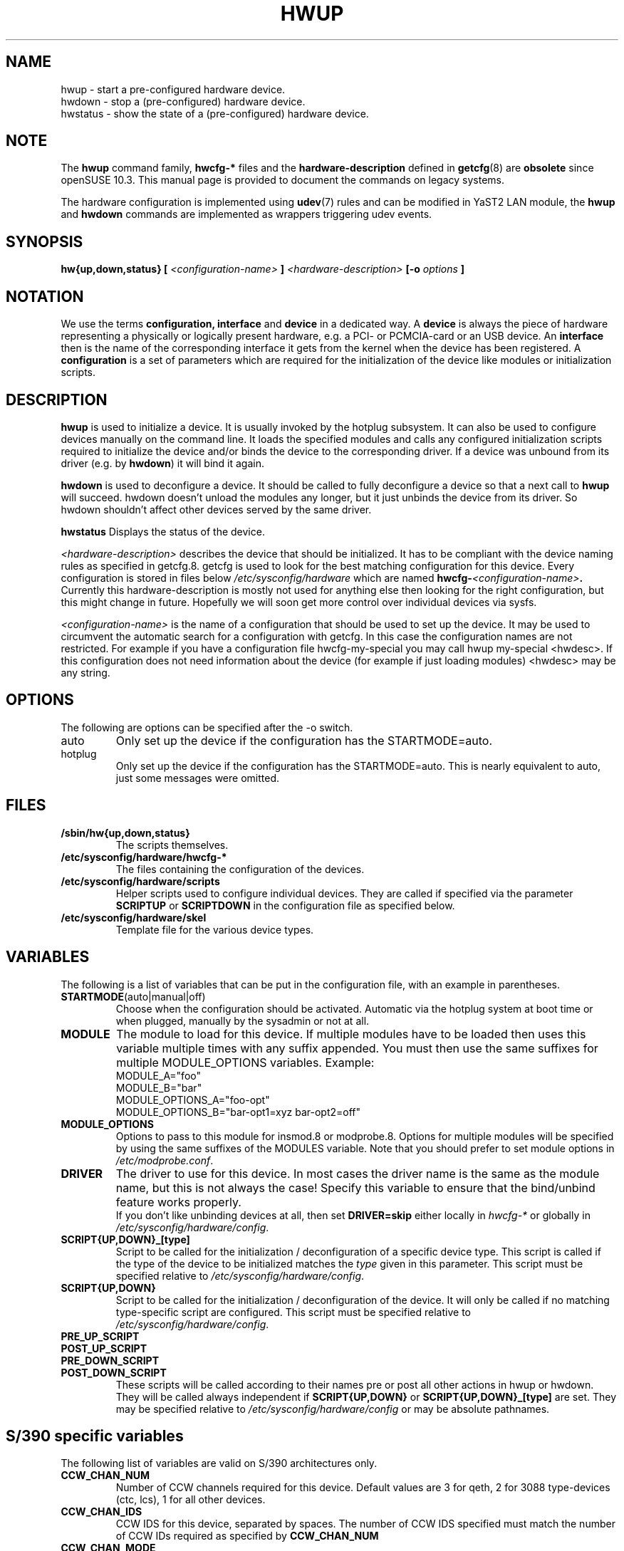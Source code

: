.\"
.\" hwup manual page
.\" Copyright (c) 2004 Hannes Reinecke, SuSE AG
.\" All rights reserved.
.\"
.\" This file is under the GPL.
.\"
.TH HWUP 8 "April 2004" "sysconfig" "Hardware configuration"
.SH NAME
hwup \- start a pre-configured hardware device.
.br
hwdown \- stop a (pre-configured) hardware device.
.br
hwstatus \- show the state of a (pre-configured) hardware device.

.SH NOTE
The
.B hwup
command family,
.B hwcfg-*
files and the
.B hardware-description
defined in
.BR getcfg (8)
are
.BI obsolete
since openSUSE 10.3. This manual page is provided to document
the commands on legacy systems.

The hardware configuration is implemented using
.BR udev (7)
rules and can be modified in YaST2 LAN module, the
.B hwup
and
.B hwdown
commands are implemented as wrappers triggering udev events.
.SH SYNOPSIS
.B hw{up,down,status}
.B [
.I <configuration-name>
.B ]
.I <hardware-description>
.B [-o 
.I options
.B ]
.SH NOTATION
We use the terms 
.B configuration, interface 
and
.B device
in a dedicated way. A
.B device
is always the piece of hardware representing a physically or logically
present hardware, e.g. a PCI- or PCMCIA-card or an USB device. An
.B interface
then is the name of the corresponding interface it gets from the
kernel when the device has been registered. A 
.B configuration
is a set of parameters which are required for the initialization of the
device like modules or initialization scripts.

.SH DESCRIPTION
.B hwup
is used to initialize a device. It is usually invoked by the hotplug
subsystem. It can also be used to configure devices manually on the
command line. It loads the specified modules and calls any configured
initialization scripts required to initialize the device and/or binds
the device to the corresponding driver. If a device was unbound from 
its driver (e.g. by
.BR hwdown )
it will bind it again.
.P
.B hwdown
is used to deconfigure a device. It should be called to fully
deconfigure a device so that a next call to
.B hwup
will succeed. hwdown doesn't unload the modules any longer, but it just
unbinds the device from its driver. So hwdown shouldn't affect other devices
served by the same driver.
.P
.B hwstatus
Displays the status of the device.
.P
.I <hardware-description>
describes the device that should be initialized. It has to be compliant with the
device naming rules as specified in getcfg.8. getcfg is used to look for the
best matching configuration for this device.  Every configuration is stored in
files below
.I /etc/sysconfig/hardware
which are named 
.BI hwcfg- <configuration-name> . 
.br
Currently this hardware-description is mostly not used for anything else then
looking for the right configuration, but this might change in future. Hopefully
we will soon get more control over individual devices via sysfs.
.P
.I <configuration-name> 
is the name of a configuration that should be used to set up the device. It may
be used to circumvent the automatic search for a configuration with getcfg. In
this case the configuration names are not restricted. For example if you have a
configuration file hwcfg-my-special you may call hwup my-special <hwdesc>. If
this configuration does not need information about the device (for example if
just loading modules) <hwdesc> may be any string.

.SH OPTIONS
.IP "The following are options can be specified after the -o switch."
.IP auto
Only set up the device if the configuration has the STARTMODE=auto. 
.IP hotplug
Only set up the device if the configuration has the STARTMODE=auto. This is
nearly equivalent to auto, just some messages were omitted.
.\" .IP debug
.\" Be verbose.

.SH FILES
.B /sbin/hw{up,down,status}
.RS
The scripts themselves.
.RE
.B /etc/sysconfig/hardware/hwcfg-*
.RS
The files containing the configuration of the devices. 
.RE
.B /etc/sysconfig/hardware/scripts
.RS
Helper scripts used to configure individual devices. They are called
if specified via the parameter
.B SCRIPTUP
or
.B SCRIPTDOWN
in the configuration file as specified below.
.RE
.B /etc/sysconfig/hardware/skel
.RS
Template file for the various device types.

.SH VARIABLES
The following is a list of variables that can be put in the
configuration file, with an
example in parentheses.
.TP 
.BR STARTMODE (auto|manual|off)
Choose when the configuration should be activated. Automatic via the hotplug
system at boot time or when plugged, manually by the sysadmin or not at all.
.TP 
.B MODULE
The module to load for this device. If multiple modules have to be loaded then
uses this variable multiple times with any suffix appended. You must then use
the same suffixes for multiple MODULE_OPTIONS variables. Example:
.nf
        MODULE_A="foo"
        MODULE_B="bar"
        MODULE_OPTIONS_A="foo-opt"
        MODULE_OPTIONS_B="bar-opt1=xyz bar-opt2=off"
.fi
.TP
.B MODULE_OPTIONS
Options to pass to this module for insmod.8 or modprobe.8. Options for multiple
modules will be specified by using the same suffixes of the MODULES variable.
Note that you should prefer to set module options in
.IR /etc/modprobe.conf .
.TP
.B DRIVER
The driver to use for this device. In most cases the driver name is the same
as the module name, but this is not always the case! Specify this variable to 
ensure that the bind/unbind feature works properly.
.br
If you don't like unbinding devices at all, then set
.B DRIVER=skip
either locally in
.I hwcfg-*
or globally in
.IR /etc/sysconfig/hardware/config .
.TP
.B SCRIPT{UP,DOWN}_[type]
Script to be called for the initialization / deconfiguration of a
specific device type. This script is
called if the type of the device to be initialized matches the
.I type
given in this parameter. This script must be specified relative to
.IR /etc/sysconfig/hardware/config .
.TP
.B SCRIPT{UP,DOWN}
Script to be called for the initialization / deconfiguration of the
device. It will only be called if no matching type-specific script are
configured. This script must be specified relative to
.IR /etc/sysconfig/hardware/config .
.TP
.B PRE_UP_SCRIPT
.TP
.B POST_UP_SCRIPT
.TP
.B PRE_DOWN_SCRIPT
.TP
.B POST_DOWN_SCRIPT
These scripts will be called according to their names pre or post all other actions
in hwup or hwdown. They will be called always independent if
.B SCRIPT{UP,DOWN}
or
.B SCRIPT{UP,DOWN}_[type] 
are set. They may be specified relative to
.I /etc/sysconfig/hardware/config
or may be absolute pathnames.

.SH S/390 specific variables
The following list of variables are valid on S/390 architectures only.
.TP 
.B CCW_CHAN_NUM
Number of CCW channels required for this device. Default values are 3
for qeth, 2 for 3088 type-devices (ctc, lcs), 1 for all other devices.
.TP
.B CCW_CHAN_IDS
CCW IDS for this device, separated by spaces. The number of CCW IDS
specified must match the number of CCW IDs required as specified by
.B CCW_CHAN_NUM
.TP
.B CCW_CHAN_MODE
(ctc, qeth devices only) The protocol number (for ctc) or port name
(for qeth) for this device. For CTC device the valid choices
are
.I 0
for compatibility mode,
.I 1
for extended mode,
.I 2
for CTC-base tty (Linux-Linux) connections, or
.I 3
for compatibility mode with OS/390 and z/OS.
.TP
.B ZFCP_LUNS
(zfcp only). A list of configured zfcp devices. Entries in this
list should be separated with a space. Each entry consists of the zfcp
WWPN and zfcp LUN for this device, separated by a colon ':'. The zfcp
WWPN and zfcp LUN are 8-byte hexadecimal numbers prefixed by '0x',
e.g.
.I 0x5005076300c590a9:0x0001000000000000
.TP
.B DASD_USE_DIAG
(dasd only). If set to
.I 1
, enable DIAG access to this device. DIAG access is only possible for
S/390 DASD devices in 31-bit mode running under z/VM, so it can not be
guaranteed that DIAG access can be enabled for this device.

.SH GENERAL VARIABLES
There are some general settings in the file
.BR /etc/sysconfig/hardware/config .
.TP
.B DEBUG
.TP
.B USE_SYSLOG
.TP
Please see the description of these variables in 
.BR /etc/sysconfig/hardware/config .

.\" .SH DIAGNOSTICS
.\" .B hwstatus
.\" .I device
.SH BUGS
hwstatus is still not implemented.
.P
Please report bugs at <http://www.suse.de/feedback>
.SH AUTHOR
.nf
Christian Zoz <zoz@suse.de> -- hwup script
Hannes Reinecke <hare@suse.de> -- S/390 configuration
Stefan Scheler <sscheler@suse.de>
.fi
.SH "SEE ALSO"
.BR getcfg(8),
.br
.BR /etc/sysconfig/hardware/README.hwcfg_and_device_initialisation

